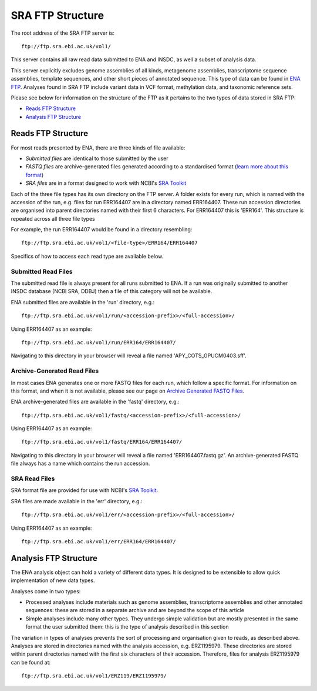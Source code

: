 =================
SRA FTP Structure
=================

The root address of the SRA FTP server is:

::

    ftp://ftp.sra.ebi.ac.uk/vol1/


This server contains all raw read data submitted to ENA and INSDC, as well
a subset of analysis data.

This server explicitly excludes genome assemblies of all kinds, metagenome
assemblies, transcriptome sequence assemblies, template sequences, and other
short pieces of annotated sequence.
This type of data can be found in `ENA FTP <../file-download/ena-ftp-structure.html>`_.
Analyses found in SRA FTP include variant data in VCF format, methylation 
data, and taxonomic reference sets.

Please see below for information on the structure of the FTP as it pertains to
the two types of data stored in SRA FTP:

- `Reads FTP Structure`_
- `Analysis FTP Structure`_


Reads FTP Structure
===================

For most reads presented by ENA, there are three kinds of file available:

- *Submitted files* are identical to those submitted by the user
- *FASTQ files* are archive-generated files generated according to a
  standardised format (`learn more about this format`_)
- *SRA files* are in a format designed to work with NCBI's `SRA Toolkit`_

.. _`learn more about this format` : ../faq/archive-generated-files.html
.. _`SRA Toolkit` : https://www.ncbi.nlm.nih.gov/books/NBK158900/

Each of the three file types has its own directory on the FTP server.
A folder exists for every run, which is named with the accession of the run,
e.g. files for run ERR164407 are in a directory named ERR164407.
These run accession directories are organised into parent directories named
with their first 6 characters.
For ERR164407 this is 'ERR164'.
This structure is repeated across all three file types

For example, the run ERR164407 would be found in a directory resembling:

::

    ftp://ftp.sra.ebi.ac.uk/vol1/<file-type>/ERR164/ERR164407

Specifics of how to access each read type are available below.


Submitted Read Files
--------------------

The submitted read file is always present for all runs submitted to ENA.
If a run was originally submitted to another INSDC database (NCBI SRA, DDBJ)
then a file of this category will not be available.

ENA submitted files are available in the 'run' directory, e.g.:

::

    ftp://ftp.sra.ebi.ac.uk/vol1/run/<accession-prefix>/<full-accession>/


Using ERR164407 as an example:

::

    ftp://ftp.sra.ebi.ac.uk/vol1/run/ERR164/ERR164407/


Navigating to this directory in your browser will reveal a file named
'APY_COTS_GPUCM0403.sff'.


Archive-Generated Read Files
----------------------------

In most cases ENA generates one or more FASTQ files for each run, which follow
a specific format.
For information on this format, and when it is not available, please see our
page on `Archive Generated FASTQ Files <../faq/archive-generated-files.html>`_.

ENA archive-generated files are available in the 'fastq' directory, e.g.:

::

    ftp://ftp.sra.ebi.ac.uk/vol1/fastq/<accession-prefix>/<full-accession>/


Using ERR164407 as an example:

::

    ftp://ftp.sra.ebi.ac.uk/vol1/fastq/ERR164/ERR164407/


Navigating to this directory in your browser will reveal a file named
'ERR164407.fastq.gz'.
An archive-generated FASTQ file always has a name which contains the run
accession.


SRA Read Files
--------------

SRA format file are provided for use with NCBI's `SRA Toolkit
<https://www.ncbi.nlm.nih.gov/books/NBK158900/>`_.

SRA files are made available in the 'err' directory, e.g.:

::

    ftp://ftp.sra.ebi.ac.uk/vol1/err/<accession-prefix>/<full-accession>/


Using ERR164407 as an example:

::

    ftp://ftp.sra.ebi.ac.uk/vol1/err/ERR164/ERR164407/



Analysis FTP Structure
======================

The ENA analysis object can hold a variety of different data types.
It is designed to be extensible to allow quick implementation of new data
types.

Analyses come in two types:

- Processed analyses include materials such as genome assemblies, transcriptome
  assemblies and other annotated sequences: these are stored in a separate
  archive and are beyond the scope of this article
- Simple analyses include many other types. They undergo simple validation but
  are mostly presented in the same format the user submitted them: this is the
  type of analysis described in this section

The variation in types of analyses prevents the sort of processing and
organisation given to reads, as described above.
Analyses are stored in directories named with the analysis accession, e.g.
ERZ1195979.
These directories are stored within parent directories named with the first six
characters of their accession.
Therefore, files for analysis ERZ1195979 can be found at:

::

    ftp://ftp.sra.ebi.ac.uk/vol1/ERZ119/ERZ1195979/